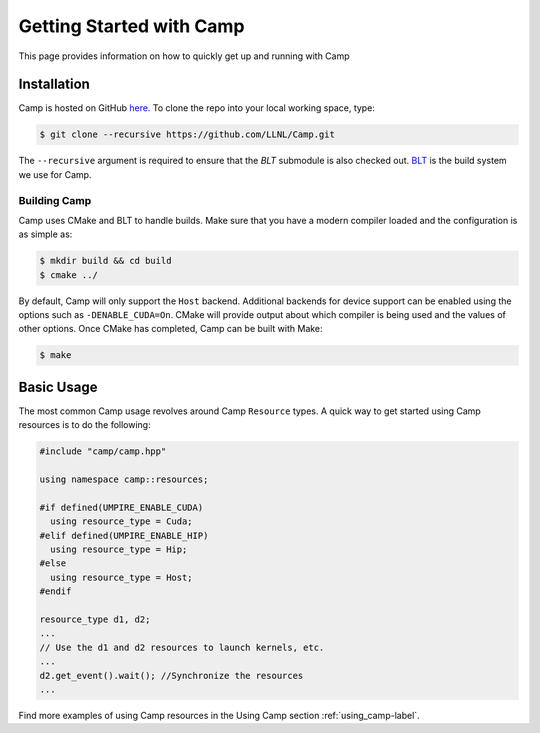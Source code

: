 .. ##
.. ## Copyright (c) 2018-25, Lawrence Livermore National Security, LLC
.. ## and Camp project contributors. See the camp/LICENSE file for details.
.. ##
.. ## Part of the LLVM Project, under the Apache License v2.0 with LLVM
.. ## exceptions.
.. ## See https://llvm.org/LICENSE.txt for license information.
.. ## SPDX-License-Identifier: Apache-2.0 WITH LLVM-exception
.. ##
.. ## See the LLVM_LICENSE file at http://github.com/llnl/camp for the
.. ## full license text.       
.. ##

.. _getting_started-label:

*************************
Getting Started with Camp
*************************

This page provides information on how to quickly get up and running with Camp

------------
Installation
------------

Camp is hosted on GitHub `here <https://github.com/LLNL/Camp>`_.
To clone the repo into your local working space, type:

.. code-block:: bash

  $ git clone --recursive https://github.com/LLNL/Camp.git


The ``--recursive`` argument is required to ensure that the *BLT* submodule is
also checked out. `BLT <https://github.com/LLNL/BLT>`_ is the build system we
use for Camp.


^^^^^^^^^^^^^
Building Camp
^^^^^^^^^^^^^

Camp uses CMake and BLT to handle builds. Make sure that you have a modern
compiler loaded and the configuration is as simple as:

.. code-block:: bash

  $ mkdir build && cd build
  $ cmake ../

By default, Camp will only support the ``Host`` backend. Additional backends for
device support can be enabled using the options such as ``-DENABLE_CUDA=On``.
CMake will provide output about which compiler
is being used and the values of other options. Once CMake has completed, Camp
can be built with Make:

.. code-block:: bash

  $ make

-----------
Basic Usage
-----------

The most common Camp usage revolves around Camp ``Resource`` types. A quick way to get started
using Camp resources is to do the following:

.. code-block:: cpp

   #include "camp/camp.hpp"

   using namespace camp::resources;

   #if defined(UMPIRE_ENABLE_CUDA)
     using resource_type = Cuda;
   #elif defined(UMPIRE_ENABLE_HIP)
     using resource_type = Hip;
   #else
     using resource_type = Host;
   #endif

   resource_type d1, d2;
   ...
   // Use the d1 and d2 resources to launch kernels, etc.
   ...
   d2.get_event().wait(); //Synchronize the resources
   ...

Find more examples of using Camp resources in the Using Camp section :ref:`using_camp-label`.
